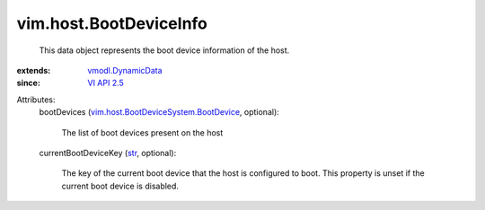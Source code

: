 .. _str: https://docs.python.org/2/library/stdtypes.html

.. _VI API 2.5: ../../vim/version.rst#vimversionversion2

.. _vmodl.DynamicData: ../../vmodl/DynamicData.rst

.. _vim.host.BootDeviceSystem.BootDevice: ../../vim/host/BootDeviceSystem/BootDevice.rst


vim.host.BootDeviceInfo
=======================
  This data object represents the boot device information of the host.
:extends: vmodl.DynamicData_
:since: `VI API 2.5`_

Attributes:
    bootDevices (`vim.host.BootDeviceSystem.BootDevice`_, optional):

       The list of boot devices present on the host
    currentBootDeviceKey (`str`_, optional):

       The key of the current boot device that the host is configured to boot. This property is unset if the current boot device is disabled.
